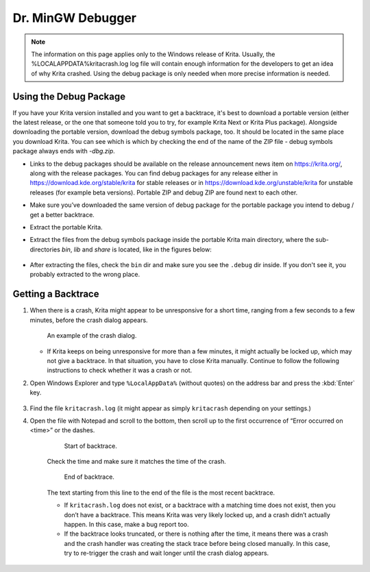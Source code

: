 .. meta::
   :description:
        How to get a backtrace in Krita using the dr. MinGW debugger.

.. metadata-placeholder

   :authors: - Scott Petrovic
             - Wolthera van Hövell tot Westerflier <griffinvalley@gmail.com>
             - Raghavendra Kamath <raghavendr.raghu@gmail.com>
             - Alvin Wong
   :license: GNU free documentation license 1.3 or later.

.. index:: Backtrace, Debug
.. _dr_minw:

==================
Dr. MinGW Debugger
==================

.. note::

    The information on this page applies only to the Windows release of Krita. Usually, the %LOCALAPPDATA%\kritacrash.log log file will contain enough information for the developers to get an idea of why Krita crashed. Using the debug package is
    only needed when more precise information is needed.

Using the Debug Package
-----------------------

If you have your Krita version installed and you want to get a backtrace, it's best to download a portable version 
(either the latest release, or the one that someone told you to try, for example Krita Next or Krita Plus package). 
Alongside downloading the portable version, download the debug symbols package, too. It should be located in the same place
you download Krita. You can see which is which by checking the end of the name of the ZIP file - debug symbols package always ends with *-dbg.zip*.

* Links to the debug packages should be available on the release announcement news item on https://krita.org/, along with the release packages. You can find debug packages for any release either in https://download.kde.org/stable/krita for stable releases or in https://download.kde.org/unstable/krita for unstable releases (for example beta versions). Portable ZIP and debug ZIP are found next to each other.
* Make sure you’ve downloaded the same version of debug package for the portable package you intend to debug / get a better backtrace.
* Extract the portable Krita.
* Extract the files from the debug symbols package inside the portable Krita main directory, where the sub-directories *bin*, *lib* and *share* is located, like in the figures below:

    .. image:: /images/Mingw-dbg7zip.png
    
    .. image:: /images/Mingw-dbg7zip-dir.png

* After extracting the files, check the ``bin`` dir and make sure you see the ``.debug`` dir inside. If you don't see it, you probably extracted to the wrong place.


Getting a Backtrace
-------------------


#.
        
    When there is a crash, Krita might appear to be unresponsive for a short time, ranging from a few seconds to a few minutes, before the crash dialog appears.
    
    .. figure:: /images/Mingw-crash-screen.png
    
        An example of the crash dialog.
        
    * If Krita keeps on being unresponsive for more than a few minutes, it might actually be locked up, which may not give a backtrace. In that situation, you have to close Krita manually. Continue to follow the following instructions to check whether it was a crash or not.

#. Open Windows Explorer and type ``%LocalAppData%`` (without quotes) on the address bar and press the :kbd:`Enter` key.

    .. image:: /images/Mingw-explorer-path.png
    
#. Find the file ``kritacrash.log`` (it might appear as simply ``kritacrash`` depending on your settings.) 
#. Open the file with Notepad and scroll to the bottom, then scroll up to the first occurrence of “Error occurred on <time>” or the dashes.

    .. figure:: /images/Mingw-crash-log-start.png
    
        Start of backtrace.

    Check the time and make sure it matches the time of the crash. 
    
    .. figure:: /images/Mingw-crash-log-end.png
        
        End of backtrace.
            
    The text starting from this line to the end of the file is the most recent backtrace.
    
    * If ``kritacrash.log`` does not exist, or a backtrace with a matching time does not exist, then you don’t have a backtrace. This means Krita was very likely locked up, and a crash didn’t actually happen. In this case, make a bug report too.
    * If the backtrace looks truncated, or there is nothing after the time, it means there was a crash and the crash handler was creating the stack trace before being closed manually. In this case, try to re-trigger the crash and wait longer until the crash dialog appears.



